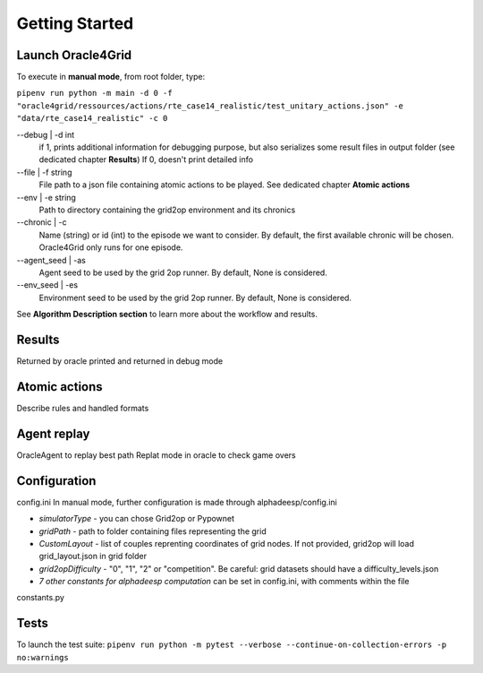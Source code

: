 ***************
Getting Started
***************

Launch Oracle4Grid
====================

To execute in **manual mode**, from root folder, type:

``pipenv run python -m main -d 0 -f "oracle4grid/ressources/actions/rte_case14_realistic/test_unitary_actions.json" -e "data/rte_case14_realistic" -c 0``

--debug | -d int
                            if 1, prints additional information for debugging purpose, but also serializes some result files in output folder (see dedicated chapter **Results**)
                            If 0, doesn't print detailed info
--file | -f string
                            File path to a json file containing atomic actions to be played. See dedicated chapter **Atomic actions**
--env | -e string
                            Path to directory containing the grid2op environment and its chronics
--chronic | -c
                            Name (string) or id (int) to the episode we want to consider. By default, the first available chronic will be chosen. Oracle4Grid only runs for one episode.
--agent_seed | -as
                            Agent seed to be used by the grid 2op runner. By default, None is considered.
--env_seed | -es
                            Environment seed to be used by the grid 2op runner. By default, None is considered.

See **Algorithm Description section** to learn more about the workflow and results.

Results
================

Returned by oracle
printed and returned in debug mode


Atomic actions
================

Describe rules and handled formats

Agent replay
================

OracleAgent to replay best path
Replat mode in oracle to check game overs

Configuration
===============

config.ini
In manual mode, further configuration is made through alphadeesp/config.ini

* *simulatorType* - you can chose Grid2op or Pypownet
* *gridPath* - path to folder containing files representing the grid
* *CustomLayout* - list of couples reprenting coordinates of grid nodes. If not provided, grid2op will load grid_layout.json in grid folder
* *grid2opDifficulty* - "0", "1", "2" or "competition". Be careful: grid datasets should have a difficulty_levels.json
* *7 other constants for alphadeesp computation* can be set in config.ini, with comments within the file

constants.py


Tests
=====

To launch the test suite:
``pipenv run python -m pytest --verbose --continue-on-collection-errors -p no:warnings``

